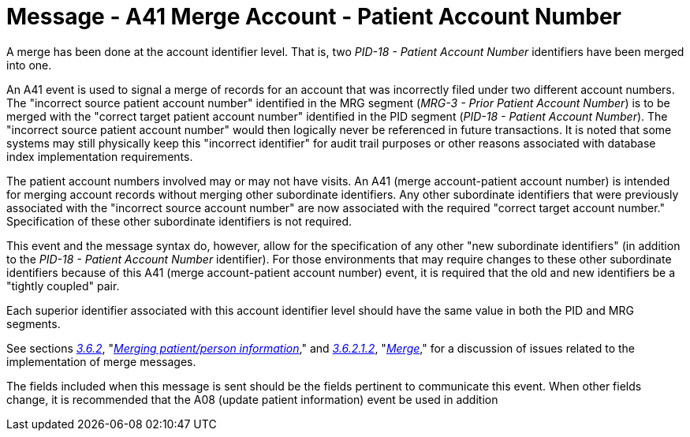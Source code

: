 = Message - A41 Merge Account - Patient Account Number
:v291_section: "3.3.41"
:v2_section_name: "ADT/ACK - Merge Account - Patient Account Number (Event A41)"
:generated: "Thu, 01 Aug 2024 15:25:17 -0600"

A merge has been done at the account identifier level. That is, two _PID-18 - Patient Account Number_ identifiers have been merged into one.

An A41 event is used to signal a merge of records for an account that was incorrectly filed under two different account numbers. The "incorrect source patient account number" identified in the MRG segment (_MRG-3 - Prior Patient Account Number_) is to be merged with the "correct target patient account number" identified in the PID segment (_PID-18 - Patient Account Number_). The "incorrect source patient account number" would then logically never be referenced in future transactions. It is noted that some systems may still physically keep this "incorrect identifier" for audit trail purposes or other reasons associated with database index implementation requirements.

The patient account numbers involved may or may not have visits. An A41 (merge account-patient account number) is intended for merging account records without merging other subordinate identifiers. Any other subordinate identifiers that were previously associated with the "incorrect source account number" are now associated with the required "correct target account number." Specification of these other subordinate identifiers is not required.

This event and the message syntax do, however, allow for the specification of any other "new subordinate identifiers" (in addition to the _PID-18 - Patient Account Number_ identifier). For those environments that may require changes to these other subordinate identifiers because of this A41 (merge account-patient account number) event, it is required that the old and new identifiers be a "tightly coupled" pair.

Each superior identifier associated with this account identifier level should have the same value in both the PID and MRG segments.

See sections link:#merging-patientperson-information[_3.6.2_], "link:#merging-patientperson-information[_Merging patient/person information_]," and link:#merge[_3.6.2.1.2_], "link:\l[_Merge_]," for a discussion of issues related to the implementation of merge messages.

The fields included when this message is sent should be the fields pertinent to communicate this event. When other fields change, it is recommended that the A08 (update patient information) event be used in addition

[tabset]



[ack_message_structure-table]



